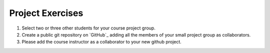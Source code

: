=================
Project Exercises
=================

1. Select two or three other students for your course project group.

2. Create a public git repository on `GitHub`_ adding all the members of
   your small project group as collaborators. 
   
3. Please add the course instructor as a collaborator to your new github
   project.
